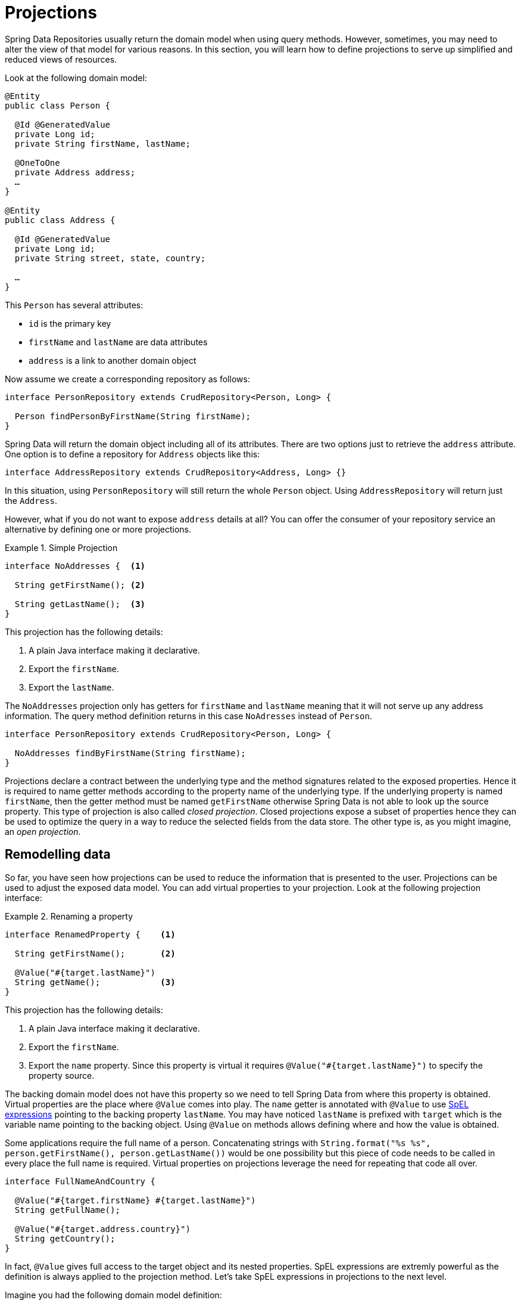 [[projections]]
= Projections

Spring Data Repositories usually return the domain model when using query methods. However, sometimes, you may need to alter the view of that model for various reasons. In this section, you will learn how to define projections to serve up simplified and reduced views of resources.

Look at the following domain model:

[source,java]
----
@Entity
public class Person {

  @Id @GeneratedValue
  private Long id;
  private String firstName, lastName;

  @OneToOne
  private Address address;
  …
}

@Entity
public class Address {

  @Id @GeneratedValue
  private Long id;
  private String street, state, country;

  …
}
----

This `Person` has several attributes:

* `id` is the primary key
* `firstName` and `lastName` are data attributes
* `address` is a link to another domain object

Now assume we create a corresponding repository as follows:

[source,java]
----
interface PersonRepository extends CrudRepository<Person, Long> {

  Person findPersonByFirstName(String firstName);
}
----

Spring Data will return the domain object including all of its attributes. There are two options just to retrieve the `address` attribute. One option is to define a repository for `Address` objects like this:

[source,java]
----
interface AddressRepository extends CrudRepository<Address, Long> {}
----

In this situation, using `PersonRepository` will still return the whole `Person` object. Using `AddressRepository` will return just the `Address`.

However, what if you do not want to expose `address` details at all? You can offer the consumer of your repository service an alternative by defining one or more projections.

.Simple Projection
====
[source,java]
----
interface NoAddresses {  <1>

  String getFirstName(); <2>

  String getLastName();  <3>
}
----
This projection has the following details:

<1> A plain Java interface making it declarative.
<2> Export the `firstName`.
<3> Export the `lastName`.
====

The `NoAddresses` projection only has getters for `firstName` and `lastName` meaning that it will not serve up any address information. The query method definition returns in this case `NoAdresses` instead of `Person`. 

[source,java]
----
interface PersonRepository extends CrudRepository<Person, Long> {

  NoAddresses findByFirstName(String firstName);
}
----

Projections declare a contract between the underlying type and the method signatures related to the exposed properties. Hence it is required to name getter methods according to the property name of the underlying type. If the underlying property is named `firstName`, then the getter method must be named `getFirstName` otherwise Spring Data is not able to look up the source property. This type of projection is also called _closed projection_. Closed projections expose a subset of properties hence they can be used to optimize the query in a way to reduce the selected fields from the data store. The other type is, as you might imagine, an _open projection_. 

[[projections.remodelling-data]]
== Remodelling data

So far, you have seen how projections can be used to reduce the information that is presented to the user. Projections can be used to adjust the exposed data model. You can add virtual properties to your projection. Look at the following projection interface:

.Renaming a property
====
[source,java]
----
interface RenamedProperty {    <1>

  String getFirstName();       <2>

  @Value("#{target.lastName}")
  String getName();            <3>
}
----
This projection has the following details:

<1> A plain Java interface making it declarative.
<2> Export the `firstName`.
<3> Export the `name` property. Since this property is virtual it requires `@Value("#{target.lastName}")` to specify the property source.
====

The backing domain model does not have this property so we need to tell Spring Data from where this property is obtained.
Virtual properties are the place where `@Value` comes into play. The `name` getter is annotated with `@Value` to use http://docs.spring.io/spring/docs/{springVersion}/spring-framework-reference/html/expressions.html[SpEL expressions] pointing to the backing property `lastName`. You may have noticed `lastName` is prefixed with `target` which is the variable name pointing to the backing object. Using `@Value` on methods allows defining where and how the value is obtained.

Some applications require the full name of a person. Concatenating strings with `String.format("%s %s", person.getFirstName(), person.getLastName())` would be one possibility but this piece of code needs to be called in every place the full name is required. Virtual properties on projections leverage the need for repeating that code all over.

[source,java]
----
interface FullNameAndCountry {

  @Value("#{target.firstName} #{target.lastName}")
  String getFullName();

  @Value("#{target.address.country}")
  String getCountry();
}
----

In fact, `@Value` gives full access to the target object and its nested properties. SpEL expressions are extremly powerful as the definition is always applied to the projection method. Let's take SpEL expressions in projections to the next level.


Imagine you had the following domain model definition:

[source,java]
----
@Entity
public class User {

  @Id @GeneratedValue
  private Long id;
  private String name;

  private String password;
  …
}
----

IMPORTANT: This example may seem a bit contrived, but it is possible with a richer domain model and many projections, to accidentally leak such details. Since Spring Data cannot discern the sensitivity of such data, it is up to the developers to avoid such situations. Storing a password as plain-text is discouraged. You really should not do this. For this example, you could also replace `password` with anything else that is secret.

In some cases, you might keep the `password` as secret as possible and not expose it more than it should be. The solution is to create a projection using `@Value` together with a SpEL expression.

[source,java]
----
interface PasswordProjection {
  @Value("#{(target.password == null || target.password.empty) ? null : '******'}")
  String getPassword();
}
----

The expression checks whether the password is `null` or empty and returns `null` in this case, otherwise six asterisks to indicate a password was set.

